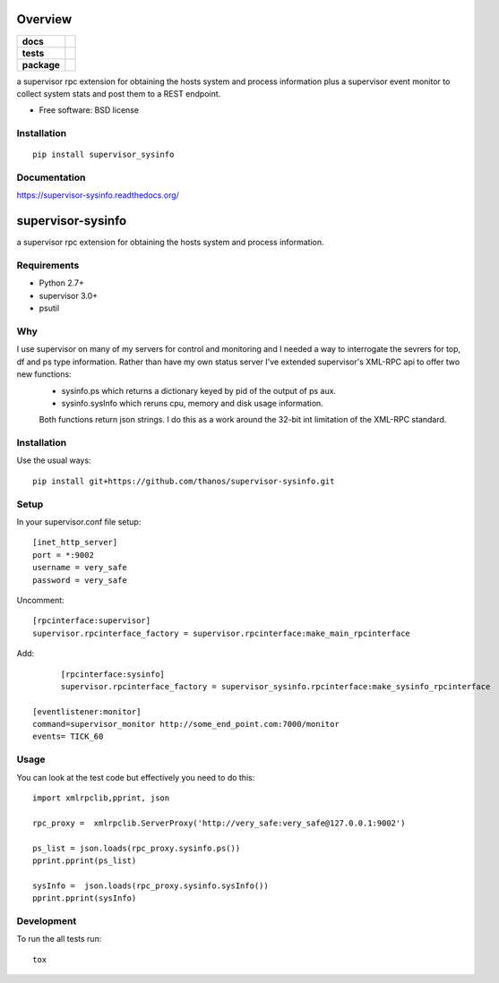 ========
Overview
========

.. start-badges

.. list-table::
    :stub-columns: 1

    * - docs
      - |docs|
    * - tests
      - | |travis| |appveyor| |requires|
        |
    * - package
      - |version| |downloads| |wheel| |supported-versions| |supported-implementations|

.. |docs| image:: https://readthedocs.org/projects/supervisor-sysinfo/badge/?style=flat
    :target: https://readthedocs.org/projects/supervisor-sysinfo
    :alt: Documentation Status

.. |travis| image:: https://travis-ci.org/thanos/supervisor-sysinfo.svg?branch=master
    :alt: Travis-CI Build Status
    :target: https://travis-ci.org/thanos/supervisor-sysinfo

.. |appveyor| image:: https://ci.appveyor.com/api/projects/status/github/thanos/supervisor-sysinfo?branch=master&svg=true
    :alt: AppVeyor Build Status
    :target: https://ci.appveyor.com/project/thanos/supervisor-sysinfo

.. |requires| image:: https://requires.io/github/thanos/supervisor-sysinfo/requirements.svg?branch=master
    :alt: Requirements Status
    :target: https://requires.io/github/thanos/supervisor-sysinfo/requirements/?branch=master

.. |version| image:: https://img.shields.io/pypi/v/supervisor_sysinfo.svg?style=flat
    :alt: PyPI Package latest release
    :target: https://pypi.python.org/pypi/supervisor_sysinfo

.. |downloads| image:: https://img.shields.io/pypi/dm/supervisor_sysinfo.svg?style=flat
    :alt: PyPI Package monthly downloads
    :target: https://pypi.python.org/pypi/supervisor_sysinfo

.. |wheel| image:: https://img.shields.io/pypi/wheel/supervisor_sysinfo.svg?style=flat
    :alt: PyPI Wheel
    :target: https://pypi.python.org/pypi/supervisor_sysinfo

.. |supported-versions| image:: https://img.shields.io/pypi/pyversions/supervisor_sysinfo.svg?style=flat
    :alt: Supported versions
    :target: https://pypi.python.org/pypi/supervisor_sysinfo

.. |supported-implementations| image:: https://img.shields.io/pypi/implementation/supervisor_sysinfo.svg?style=flat
    :alt: Supported implementations
    :target: https://pypi.python.org/pypi/supervisor_sysinfo


.. end-badges

a supervisor rpc extension for obtaining the hosts system and process information plus a supervisor event monitor to
collect system stats and post them to a REST endpoint.

* Free software: BSD license

Installation
============

::

    pip install supervisor_sysinfo

Documentation
=============

https://supervisor-sysinfo.readthedocs.org/

===============
supervisor-sysinfo
===============

a supervisor rpc extension for obtaining the hosts system and process information.


Requirements
============


* Python 2.7+
* supervisor 3.0+
* psutil




Why 
===

I use supervisor on many of my servers for control and monitoring and I needed a way to interrogate the sevrers for top, df and ps type information. Rather than have my own status server I've extended supervisor's XML-RPC api  to offer two new functions:
  * sysinfo.ps which returns a dictionary keyed by pid of the output of ps aux.
  * sysinfo.sysInfo which reruns cpu, memory and disk usage information.
  Both functions return json strings. I do this as a work around the 32-bit int limitation of the XML-RPC standard.



Installation
============

Use the usual ways::
    
     pip install git+https://github.com/thanos/supervisor-sysinfo.git





Setup
=====

In your supervisor.conf file setup::

	[inet_http_server]
	port = *:9002
	username = very_safe
	password = very_safe

Uncomment::
	
	[rpcinterface:supervisor]
	supervisor.rpcinterface_factory = supervisor.rpcinterface:make_main_rpcinterface

Add::

	[rpcinterface:sysinfo]
	supervisor.rpcinterface_factory = supervisor_sysinfo.rpcinterface:make_sysinfo_rpcinterface

  [eventlistener:monitor]
  command=supervisor_monitor http://some_end_point.com:7000/monitor
  events= TICK_60



Usage
=====

You can look at the test code but effectively you need to do this::

	import xmlrpclib,pprint, json

	rpc_proxy =  xmlrpclib.ServerProxy('http://very_safe:very_safe@127.0.0.1:9002')

	ps_list = json.loads(rpc_proxy.sysinfo.ps())
	pprint.pprint(ps_list)

	sysInfo =  json.loads(rpc_proxy.sysinfo.sysInfo())
	pprint.pprint(sysInfo)
  

Development
===========

To run the all tests run::

    tox
